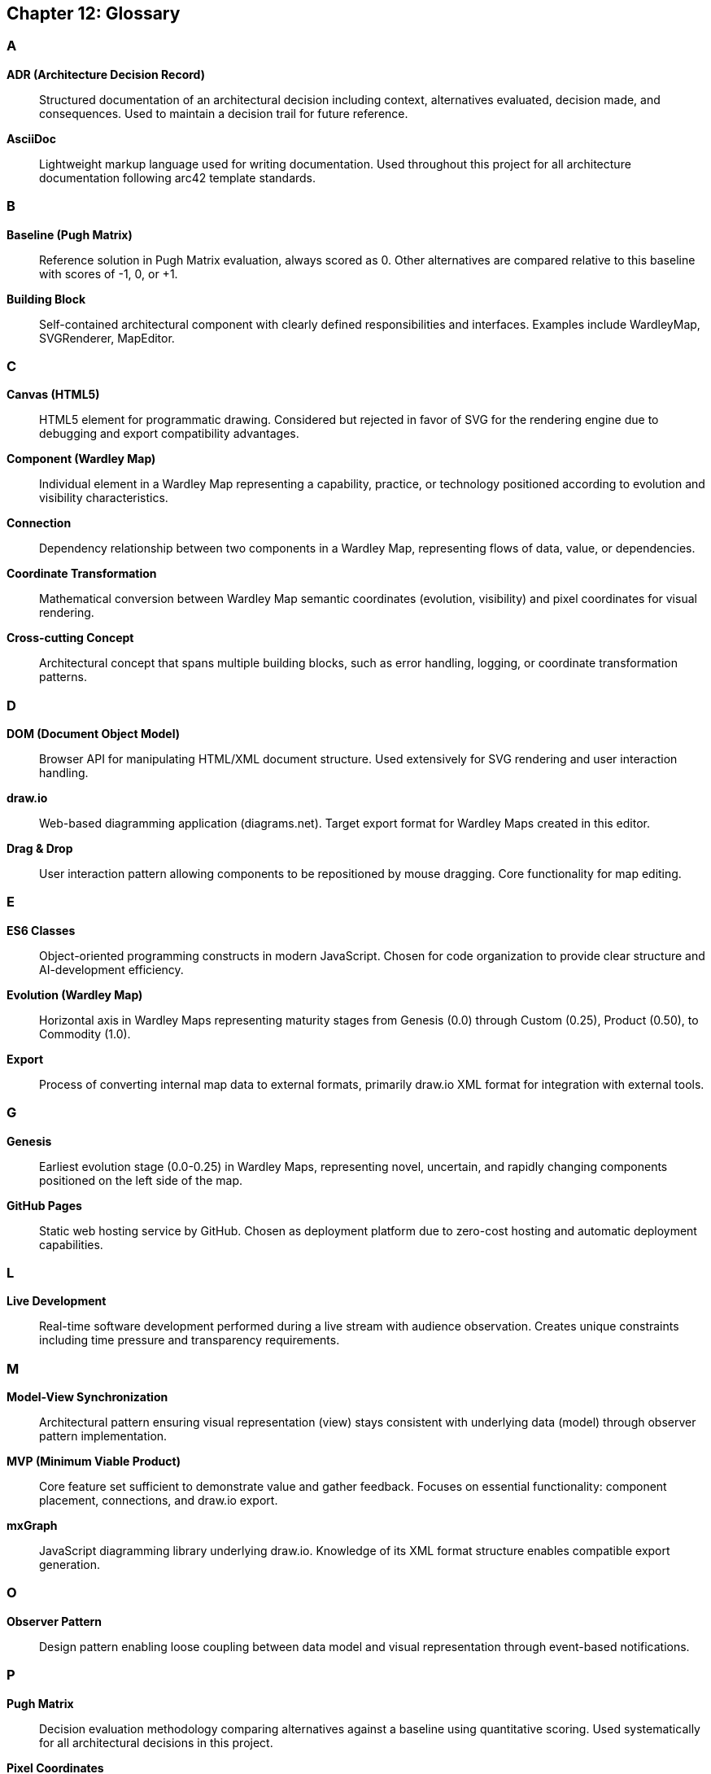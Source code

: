 == Chapter 12: Glossary

=== A

**ADR (Architecture Decision Record)**::
Structured documentation of an architectural decision including context, alternatives evaluated, decision made, and consequences. Used to maintain a decision trail for future reference.

**AsciiDoc**::
Lightweight markup language used for writing documentation. Used throughout this project for all architecture documentation following arc42 template standards.

=== B

**Baseline (Pugh Matrix)**::
Reference solution in Pugh Matrix evaluation, always scored as 0. Other alternatives are compared relative to this baseline with scores of -1, 0, or +1.

**Building Block**::
Self-contained architectural component with clearly defined responsibilities and interfaces. Examples include WardleyMap, SVGRenderer, MapEditor.

=== C

**Canvas (HTML5)**::
HTML5 element for programmatic drawing. Considered but rejected in favor of SVG for the rendering engine due to debugging and export compatibility advantages.

**Component (Wardley Map)**::
Individual element in a Wardley Map representing a capability, practice, or technology positioned according to evolution and visibility characteristics.

**Connection**::
Dependency relationship between two components in a Wardley Map, representing flows of data, value, or dependencies.

**Coordinate Transformation**::
Mathematical conversion between Wardley Map semantic coordinates (evolution, visibility) and pixel coordinates for visual rendering.

**Cross-cutting Concept**::
Architectural concept that spans multiple building blocks, such as error handling, logging, or coordinate transformation patterns.

=== D

**DOM (Document Object Model)**::
Browser API for manipulating HTML/XML document structure. Used extensively for SVG rendering and user interaction handling.

**draw.io**::
Web-based diagramming application (diagrams.net). Target export format for Wardley Maps created in this editor.

**Drag & Drop**::
User interaction pattern allowing components to be repositioned by mouse dragging. Core functionality for map editing.

=== E

**ES6 Classes**::
Object-oriented programming constructs in modern JavaScript. Chosen for code organization to provide clear structure and AI-development efficiency.

**Evolution (Wardley Map)**::
Horizontal axis in Wardley Maps representing maturity stages from Genesis (0.0) through Custom (0.25), Product (0.50), to Commodity (1.0).

**Export**::
Process of converting internal map data to external formats, primarily draw.io XML format for integration with external tools.

=== G

**Genesis**::
Earliest evolution stage (0.0-0.25) in Wardley Maps, representing novel, uncertain, and rapidly changing components positioned on the left side of the map.

**GitHub Pages**::
Static web hosting service by GitHub. Chosen as deployment platform due to zero-cost hosting and automatic deployment capabilities.

=== L

**Live Development**::
Real-time software development performed during a live stream with audience observation. Creates unique constraints including time pressure and transparency requirements.

=== M

**Model-View Synchronization**::
Architectural pattern ensuring visual representation (view) stays consistent with underlying data (model) through observer pattern implementation.

**MVP (Minimum Viable Product)**::
Core feature set sufficient to demonstrate value and gather feedback. Focuses on essential functionality: component placement, connections, and draw.io export.

**mxGraph**::
JavaScript diagramming library underlying draw.io. Knowledge of its XML format structure enables compatible export generation.

=== O

**Observer Pattern**::
Design pattern enabling loose coupling between data model and visual representation through event-based notifications.

=== P

**Pugh Matrix**::
Decision evaluation methodology comparing alternatives against a baseline using quantitative scoring. Used systematically for all architectural decisions in this project.

**Pixel Coordinates**::
Screen position measurements in pixels used for SVG rendering. Converted from Wardley semantic coordinates through transformation functions.

=== Q

**Quality Goal**::
Measurable system quality characteristic prioritized for architecture decisions. Primary goals: Time-to-Market, Usability, Wow-Effect.

**Quality Scenario**::
Specific testable situation demonstrating quality goal achievement, including source, stimulus, environment, response, and response measure.

=== R

**Runtime View**::
Architecture documentation showing how building blocks interact during execution to fulfill specific use cases and scenarios.

=== S

**SVG (Scalable Vector Graphics)**::
XML-based vector graphics format. Chosen as rendering technology for debugging advantages and draw.io export compatibility.

**State Management**::
Coordination of data consistency across application layers, implemented through separate data model with observer-based synchronization.

=== T

**Template-based Generation**::
Code generation approach using predefined templates with dynamic content injection. Used for draw.io XML export for rapid implementation.

**Time-to-Market**::
Primary quality goal representing development speed constraint (1-hour live implementation). Influenced all architectural decisions.

=== U

**User Interaction**::
Interface between user and system, primarily through mouse-based drag & drop operations and click-based component creation.

=== V

**Visibility (Wardley Map)**::
Vertical axis in Wardley Maps representing value chain position from Infrastructure (0.0) to User-Visible (1.0). Determines Y-coordinate positioning.

=== W

**Wardley Map**::
Strategic planning tool developed by Simon Wardley showing components positioned by evolution (X-axis) and visibility (Y-axis) with dependency connections.

**Wow-Effect**::
Tertiary quality goal representing demonstration impact through smooth interactions and impressive technical capabilities like direct draw.io integration.

=== X

**XML (eXtensible Markup Language)**::
Structured data format used by draw.io for diagram storage. Generated through template-based approach for map export functionality.

=== Acronyms and Abbreviations

[cols="1,3", options="header"]
|===
| Acronym | Full Form
| **ADR** | Architecture Decision Record
| **API** | Application Programming Interface
| **CSS** | Cascading Style Sheets
| **DOM** | Document Object Model
| **ES6** | ECMAScript 2015 (JavaScript version)
| **HTML** | HyperText Markup Language
| **HTTP** | HyperText Transfer Protocol
| **JSON** | JavaScript Object Notation
| **MVP** | Minimum Viable Product
| **SVG** | Scalable Vector Graphics
| **UI** | User Interface
| **URL** | Uniform Resource Locator
| **UX** | User Experience
| **XML** | eXtensible Markup Language
|===

=== Evolution Stage Details

[cols="2,1,3,2", options="header"]
|===
| Stage | Range | Characteristics | Typical Examples
| **Genesis** | 0.0 - 0.25 | Novel, uncertain, constantly changing, high failure rate | Research projects, emerging technologies, experimental practices
| **Custom** | 0.25 - 0.50 | Emerging practices, bespoke solutions, requires skilled practitioners | Custom software development, consultancy services, specialized solutions
| **Product** | 0.50 - 0.75 | Standardized products/services, established vendors, feature competition | Commercial software packages, established SaaS products, industry solutions
| **Commodity** | 0.75 - 1.0 | Utility services, well-defined interfaces, cost competition | Cloud infrastructure, standard APIs, utility services, basic web hosting
|===

=== Technical Terms

**Anti-pattern**::
Common but ineffective solution to a recurring problem. Example: Direct DOM manipulation without data model separation.

**Architectural Constraint**::
Limitation that influences architectural decisions. Examples: 1-hour development time, browser-only deployment, no external dependencies.

**Design Pattern**::
Reusable solution to common design problems. Used patterns include Observer (model-view sync), Strategy (export formats), Factory (component creation).

**Technical Debt**::
Consciously incurred implementation shortcuts that enable rapid development but may require future refactoring for long-term maintainability.

=== Project-Specific Terms

**Component Factory**::
Future extension point for creating different types of Wardley Map components with varying visual representations and behaviors.

**Coordinate Mapper**::
Utility class responsible for transforming between Wardley semantic coordinates and pixel coordinates for rendering.

**Draw.io Integration**::
Direct web browser integration allowing maps to be opened in draw.io web editor through URL parameters containing encoded XML data.

**Live Stream Architecture**::
Software architecture development performed in real-time with audience observation, creating unique constraints and opportunities for education.

**Magic URL**::
Generated URL containing encoded XML data that automatically opens draw.io web editor with the Wardley Map loaded for immediate editing.

**Stream-Ready Documentation**::
Architecture documentation designed for real-time reference during live development, emphasizing quick access to implementation details and decision rationale.

=== References and Standards

**arc42**::
Template for software architecture documentation providing standardized structure for architectural communication.

**Wardley Mapping**::
Strategic planning methodology developed by Simon Wardley for understanding competitive landscapes and technology evolution.

**ES6 Modules**::
JavaScript module system enabling clean dependency management and code organization without external build tools.

**GitHub Flow**::
Simplified git workflow using feature branches and pull requests, adapted for single-developer live development with documentation branches.
